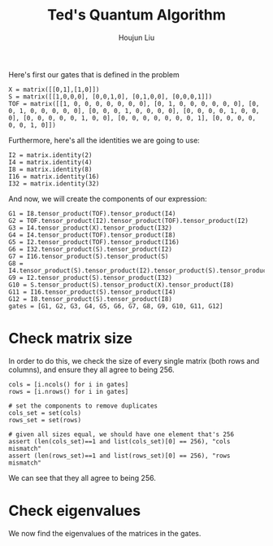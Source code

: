 :PROPERTIES:
:ID:       B6735806-E842-4039-9215-39EC9131F388
:END:
#+title: Ted's Quantum Algorithm
#+author: Houjun Liu

Here's first our gates that is defined in the problem

#+begin_src sage
X = matrix([[0,1],[1,0]])
S = matrix([[1,0,0,0], [0,0,1,0], [0,1,0,0], [0,0,0,1]])
TOF = matrix([[1, 0, 0, 0, 0, 0, 0, 0], [0, 1, 0, 0, 0, 0, 0, 0], [0, 0, 1, 0, 0, 0, 0, 0], [0, 0, 0, 1, 0, 0, 0, 0], [0, 0, 0, 0, 1, 0, 0, 0], [0, 0, 0, 0, 0, 1, 0, 0], [0, 0, 0, 0, 0, 0, 0, 1], [0, 0, 0, 0, 0, 0, 1, 0]])
#+end_src

Furthermore, here's all the identities we are going to use:

#+begin_src sage
I2 = matrix.identity(2)
I4 = matrix.identity(4)
I8 = matrix.identity(8)
I16 = matrix.identity(16)
I32 = matrix.identity(32)
#+end_src

#+RESULTS:

And now, we will create the components of our expression:

#+begin_src sage
G1 = I8.tensor_product(TOF).tensor_product(I4)
G2 = TOF.tensor_product(I2).tensor_product(TOF).tensor_product(I2)
G3 = I4.tensor_product(X).tensor_product(I32)
G4 = I4.tensor_product(TOF).tensor_product(I8)
G5 = I2.tensor_product(TOF).tensor_product(I16)
G6 = I32.tensor_product(S).tensor_product(I2)
G7 = I16.tensor_product(S).tensor_product(S)
G8 = I4.tensor_product(S).tensor_product(I2).tensor_product(S).tensor_product(I2)
G9 = I2.tensor_product(S).tensor_product(I32)
G10 = S.tensor_product(S).tensor_product(X).tensor_product(I8)
G11 = I16.tensor_product(S).tensor_product(I4)
G12 = I8.tensor_product(S).tensor_product(I8)
gates = [G1, G2, G3, G4, G5, G6, G7, G8, G9, G10, G11, G12]
#+end_src

#+RESULTS:

* Check matrix size
In order to do this, we check the size of every single matrix (both rows and columns), and ensure they all agree to being 256.

#+begin_src sage
cols = [i.ncols() for i in gates]
rows = [i.nrows() for i in gates]

# set the components to remove duplicates
cols_set = set(cols)
rows_set = set(rows)

# given all sizes equal, we should have one element that's 256
assert (len(cols_set)==1 and list(cols_set)[0] == 256), "cols mismatch"
assert (len(rows_set)==1 and list(rows_set)[0] == 256), "rows mismatch"
#+end_src

#+RESULTS:

We can see that they all agree to being 256.

* Check eigenvalues
We now find the eigenvalues of the matrices in the gates.

#+begin_src sage

#+end_src
